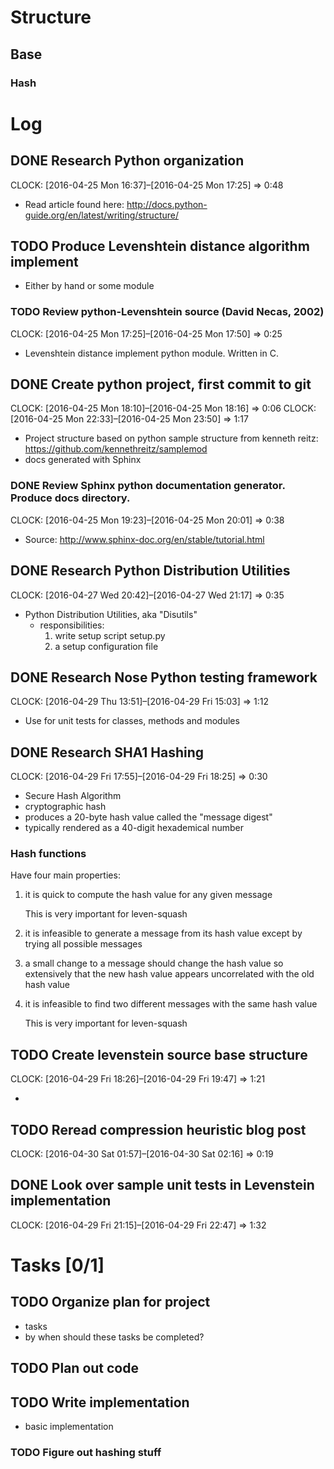 * Structure 
** Base
*** Hash
* Log
  :PROPERTIES:
  :ID:       b4eabd2c-9602-4a82-9373-fe6d3899e498
  :END:
** DONE Research Python organization 
       DEADLINE: <2016-04-25 Mon>
       CLOCK: [2016-04-25 Mon 16:37]--[2016-04-25 Mon 17:25] =>  0:48
- Read article found here: http://docs.python-guide.org/en/latest/writing/structure/
** TODO Produce Levenshtein distance algorithm implement
       DEADLINE: <2016-04-26 Tue>
- Either by hand or some module
*** TODO Review python-Levenshtein source (David Necas, 2002)
        DEADLINE: <2016-04-26 Tue>
        CLOCK: [2016-04-25 Mon 17:25]--[2016-04-25 Mon 17:50] =>  0:25
- Levenshtein distance implement python module. Written in C.
** DONE Create python project, first commit to git
       DEADLINE: <2016-04-25 Mon>
       CLOCK: [2016-04-25 Mon 18:10]--[2016-04-25 Mon 18:16] =>  0:06
       CLOCK: [2016-04-25 Mon 22:33]--[2016-04-25 Mon 23:50] =>  1:17
- Project structure based on python sample structure from kenneth reitz: https://github.com/kennethreitz/samplemod
- docs generated with Sphinx
*** DONE Review Sphinx python documentation generator. Produce docs directory.
        DEADLINE: <2016-04-25 Mon>
        CLOCK: [2016-04-25 Mon 19:23]--[2016-04-25 Mon 20:01] =>  0:38
- Source: http://www.sphinx-doc.org/en/stable/tutorial.html
** DONE Research Python Distribution Utilities
   DEADLINE: <2016-04-27 Wed>
   CLOCK: [2016-04-27 Wed 20:42]--[2016-04-27 Wed 21:17] =>  0:35
- Python Distribution Utilities, aka "Disutils"
  - responsibilities: 
    1. write setup script setup.py
    2. a setup configuration file
** DONE Research Nose Python testing framework
   DEADLINE: <2016-04-28 Thu>
   CLOCK: [2016-04-29 Thu 13:51]--[2016-04-29 Fri 15:03] =>  1:12
- Use for unit tests for classes, methods and modules

** DONE Research SHA1 Hashing
   DEADLINE: <2016-04-29 Fri>
   CLOCK: [2016-04-29 Fri 17:55]--[2016-04-29 Fri 18:25] =>  0:30
- Secure Hash Algorithm
- cryptographic hash
- produces a 20-byte hash value called the "message digest"
- typically rendered as a 40-digit hexademical number
*** Hash functions
Have four main properties:
**** it is quick to compute the hash value for any given message
     This is very important for leven-squash
**** it is infeasible to generate a message from its hash value except by trying all possible messages
**** a small change to a message should change the hash value so extensively that the new hash value appears uncorrelated with the old hash value
**** it is infeasible to find two different messages with the same hash value
     This is very important for leven-squash

** TODO Create levenstein source base structure
   DEADLINE: <2016-04-29 Fri>
   CLOCK: [2016-04-29 Fri 18:26]--[2016-04-29 Fri 19:47] =>  1:21
-

** TODO Reread compression heuristic blog post
   DEADLINE: <2016-04-30 Sat>
   CLOCK: [2016-04-30 Sat 01:57]--[2016-04-30 Sat 02:16] =>  0:19
** DONE Look over sample unit tests in Levenstein implementation
   DEADLINE: <2016-04-29 Fri>
   CLOCK: [2016-04-29 Fri 21:15]--[2016-04-29 Fri 22:47] =>  1:32
* Tasks [0/1]
** TODO Organize plan for project
      DEADLINE: <2016-04-20 Wed>
- tasks
- by when should these tasks be completed?
** TODO Plan out code
   DEADLINE: <2016-04-28 Thu>
** TODO Write implementation
   DEADLINE: <2016-04-28 Thu>
- basic implementation 
*** TODO Figure out hashing stuff


